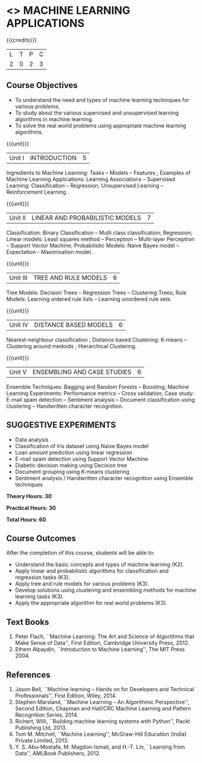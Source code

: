 * <<<OE5>>> MACHINE LEARNING APPLICATIONS
:properties:
:author: S.Rajalakshmi
:end:

#+startup: showall

{{{credits}}}
| L | T | P | C |
| 2 | 0 | 2 | 3 |

** Course Objectives
- To understand the need and types of machine learning techniques for various problems. 
- To study about the various supervised and unsupervised learning algorithms in machine learning.
-  To solve the real world problems using appropriate machine learning algorithms.

{{{unit}}}
|Unit I | INTRODUCTION  | 5 |
Ingredients to Machine Learning: Tasks -- Models -- Features ;  Examples of Machine Learning Applications: Learning Associations -- Supervised Learning: Classification -- Regression; Unsupervised Learning -- Reinforcement Learning .

{{{unit}}}
|Unit II | LINEAR AND PROBABILISTIC MODELS | 7 |
Classification: Binary Classification -- Multi class classification; Regression; Linear models: Least squares method -- Perceptron -- Multi-layer Perceptron -- Support Vector Machine; Probabilistic Models:  Naive Bayes model  -- Expectation - Maximisation model.

{{{unit}}}
|Unit III | TREE AND RULE MODELS| 6 |
Tree Models: Decision Trees -- Regression Trees -- Clustering Trees; Rule Models: Learning ordered rule lists -- Learning unordered rule sets.

{{{unit}}}
|Unit IV | DISTANCE BASED MODELS| 6 |
Nearest-neighbour classification ;  Distance based Clustering: K-means -- Clustering around medoids ;  Hierarchical Clustering.

{{{unit}}}
|Unit V | ENSEMBLING AND CASE STUDIES | 6 |
Ensemble Techniques: Bagging and Random Forests -- Boosting;  Machine Learning Experiments: Performance metrics -- Cross validation; Case study: E-mail spam detection -- Sentiment analysis -- Document classification using clustering -- Handwritten character recognition. 

** SUGGESTIVE EXPERIMENTS
 - Data analysis
 - Classification of Iris dataset using Naive Bayes model
 - Loan amount prediction using linear regression
 - E-mail spam detection using Support Vector Machine
 - Diabetic decision making using Decision tree
 - Document grouping using K-means clustering
 - Sentiment analysis / Handwritten character recognition using Ensemble techniques
 
*Theory Hours: 30*

*Practical Hours: 30*

*Total Hours: 60*

** Course Outcomes
After the completion of this course, students will be able to: 
- Understand the basic concepts and types of machine learning (K2).
- Apply linear and probabilistic algorithms for classification and regression tasks (K3).
- Apply tree and rule models for various problems (K3).
- Develop solutions using clustering and ensembling methods for machine learning tasks (K3).
- Apply the appropriate algorithm for real world problems (K3).
      
** Text Books
1. Peter Flach, ``Machine Learning: The Art and Science of Algorithms that Make Sense of Data'', First Edition, Cambridge University Press, 2012. 
2. Ethem Alpaydin, ``Introduction to Machine Learning'', The MIT Press 2004.


** References
1. Jason Bell, ``Machine learning – Hands on for Developers and Technical Professionals'', First Edition, Wiley, 2014. 
2. Stephen Marsland, ``Machine Learning – An Algorithmic Perspective'', Second Edition, Chapman and Hall/CRC Machine Learning and Pattern Recognition Series, 2014.
3. Richert, Willi, ``Building machine learning systems with Python'', Packt Publishing Ltd, 2013.
4. Tom M. Mitchell, ``Machine Learning'', McGraw-Hill Education (India) Private Limited, 2013.
5. Y. S. Abu-Mostafa, M. Magdon-Ismail, and H.-T. Lin, ``Learning from Data'', AMLBook Publishers, 2012.



